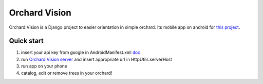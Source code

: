 ==============
Orchard Vision
==============

Orchard Vision is a Django project to easier orientation in simple orchard. Its mobile app on android for `this project <https://github.com/Michalas-Jomi/Orchard-Vision>`_.


Quick start
-----------

1. insert your api key from google in AndroidManifest.xml `doc <https://developers.google.com/maps/documentation/android-sdk/get-api-key>`_

2. run `Orchard Vision server <https://github.com/Michalas-Jomi/Orchard-Vision>`_ and insert appropriate url in HttpUtils.serverHost

3. run app on your phone

4. catalog, edit or remove trees in your orchard!